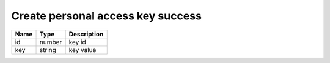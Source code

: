 Create personal access key success
---------------------------------------

+------------------------+------------+---------------------------+
| Name                   | Type       | Description               |
+========================+============+===========================+
| id                     | number     | key id                    |
+------------------------+------------+---------------------------+
| key                    | string     | key value                 |
+------------------------+------------+---------------------------+
